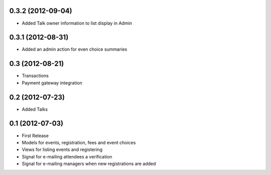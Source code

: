 0.3.2 (2012-09-04)
------------------

* Added Talk owner information to list display in Admin

0.3.1 (2012-08-31)
------------------

* Added an admin action for even choice summaries

0.3 (2012-08-21)
----------------

* Transactions
* Payment gateway integration

0.2 (2012-07-23)
----------------

* Added Talks

0.1 (2012-07-03)
----------------

* First Release
* Models for events, registration, fees and event choices
* Views for listing events and registering
* Signal for e-mailing attendees a verification
* Signal for e-mailing managers when new registrations are added

